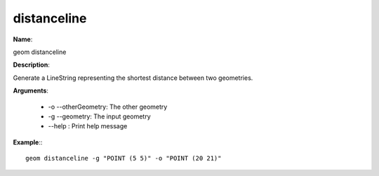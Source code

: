 distanceline
============

**Name**:

geom distanceline

**Description**:

Generate a LineString representing the shortest distance between two geometries.

**Arguments**:

   * -o --otherGeometry: The other geometry

   * -g --geometry: The input geometry

   * --help : Print help message



**Example**:::

    geom distanceline -g "POINT (5 5)" -o "POINT (20 21)"